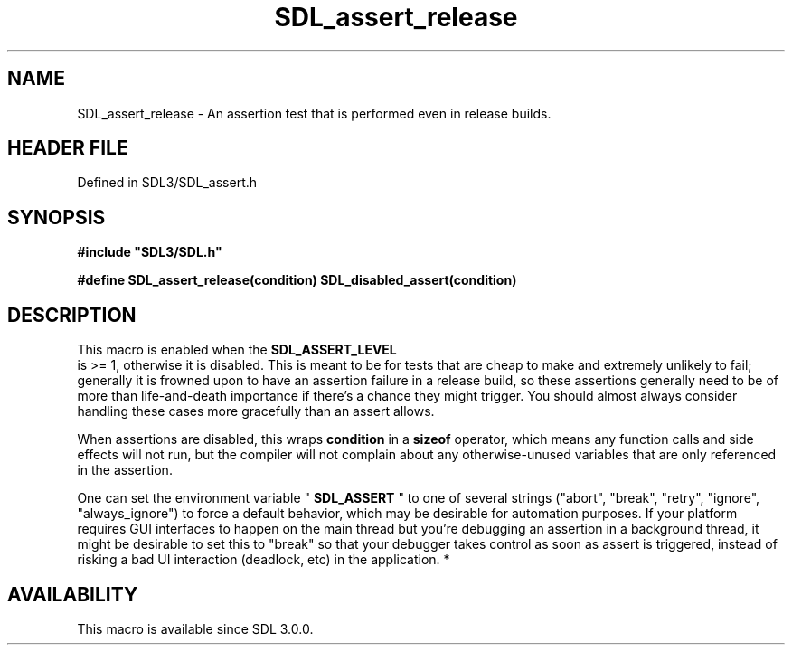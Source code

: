 .\" This manpage content is licensed under Creative Commons
.\"  Attribution 4.0 International (CC BY 4.0)
.\"   https://creativecommons.org/licenses/by/4.0/
.\" This manpage was generated from SDL's wiki page for SDL_assert_release:
.\"   https://wiki.libsdl.org/SDL_assert_release
.\" Generated with SDL/build-scripts/wikiheaders.pl
.\"  revision SDL-preview-3.1.3
.\" Please report issues in this manpage's content at:
.\"   https://github.com/libsdl-org/sdlwiki/issues/new
.\" Please report issues in the generation of this manpage from the wiki at:
.\"   https://github.com/libsdl-org/SDL/issues/new?title=Misgenerated%20manpage%20for%20SDL_assert_release
.\" SDL can be found at https://libsdl.org/
.de URL
\$2 \(laURL: \$1 \(ra\$3
..
.if \n[.g] .mso www.tmac
.TH SDL_assert_release 3 "SDL 3.1.3" "Simple Directmedia Layer" "SDL3 FUNCTIONS"
.SH NAME
SDL_assert_release \- An assertion test that is performed even in release builds\[char46]
.SH HEADER FILE
Defined in SDL3/SDL_assert\[char46]h

.SH SYNOPSIS
.nf
.B #include \(dqSDL3/SDL.h\(dq
.PP
.BI "#define SDL_assert_release(condition) SDL_disabled_assert(condition)
.fi
.SH DESCRIPTION
This macro is enabled when the 
.BR SDL_ASSERT_LEVEL
 is >=
1, otherwise it is disabled\[char46] This is meant to be for tests that are cheap
to make and extremely unlikely to fail; generally it is frowned upon to
have an assertion failure in a release build, so these assertions generally
need to be of more than life-and-death importance if there's a chance they
might trigger\[char46] You should almost always consider handling these cases more
gracefully than an assert allows\[char46]

When assertions are disabled, this wraps
.BR condition
in a
.BR sizeof
operator, which means any function calls and side effects will not run, but
the compiler will not complain about any otherwise-unused variables that
are only referenced in the assertion\[char46]

One can set the environment variable "
.BR SDL_ASSERT
" to one of
several strings ("abort", "break", "retry", "ignore", "always_ignore") to
force a default behavior, which may be desirable for automation purposes\[char46]
If your platform requires GUI interfaces to happen on the main thread but
you're debugging an assertion in a background thread, it might be desirable
to set this to "break" so that your debugger takes control as soon as
assert is triggered, instead of risking a bad UI interaction (deadlock,
etc) in the application\[char46] *

.SH AVAILABILITY
This macro is available since SDL 3\[char46]0\[char46]0\[char46]

